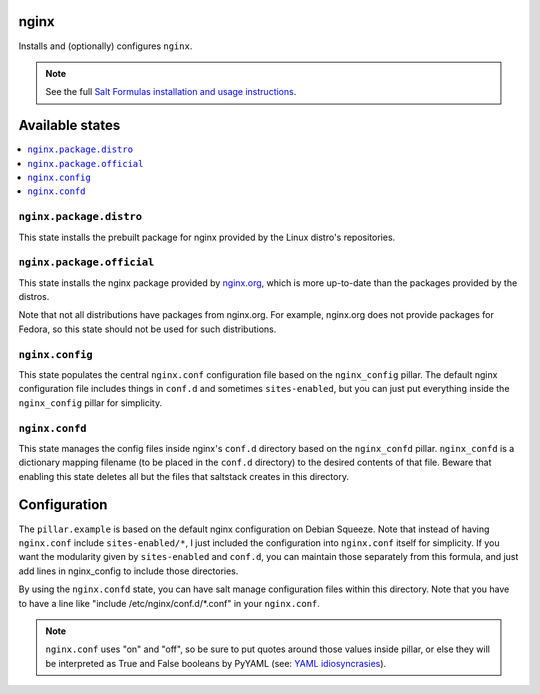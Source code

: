 nginx
======
Installs and (optionally) configures ``nginx``.

.. note::

    See the full `Salt Formulas installation and usage instructions
    <http://docs.saltstack.com/topics/conventions/formulas.html>`_.

Available states
================

.. contents::
    :local:

``nginx.package.distro``
------------------------
This state installs the prebuilt package for nginx provided by the Linux distro's repositories.

``nginx.package.official``
--------------------------
This state installs the nginx package provided by `nginx.org <http://wiki.nginx.org/Install>`_, which is more up-to-date than the packages provided by the distros.

Note that not all distributions have packages from nginx.org. For example, nginx.org does not provide packages for Fedora, so this state should not be used for such distributions.

``nginx.config``
----------------
This state populates the central ``nginx.conf`` configuration file based on the ``nginx_config`` pillar. The default nginx configuration file includes things in ``conf.d`` and sometimes ``sites-enabled``, but you can just put everything inside the ``nginx_config`` pillar for simplicity.

``nginx.confd``
---------------
This state manages the config files inside nginx's ``conf.d`` directory based on the ``nginx_confd`` pillar. ``nginx_confd`` is a dictionary mapping filename (to be placed in the ``conf.d`` directory) to the desired contents of that file.
Beware that enabling this state deletes all but the files that saltstack creates in this directory.

Configuration
=============
The ``pillar.example`` is based on the default nginx configuration on Debian Squeeze. Note that instead of having ``nginx.conf`` include ``sites-enabled/*``, I just included the configuration into ``nginx.conf`` itself for simplicity. If you want the modularity given by ``sites-enabled`` and ``conf.d``, you can maintain those separately from this formula, and just add lines in nginx_config to include those directories.

By using the ``nginx.confd`` state, you can have salt manage configuration files within this directory. Note that you have to have a line like "include /etc/nginx/conf.d/*.conf" in your ``nginx.conf``.

.. note::

    ``nginx.conf`` uses "on" and "off", so be sure to put quotes around those values inside pillar, or else they will be interpreted as True and False booleans by PyYAML (see: `YAML idiosyncrasies`_).

.. _YAML idiosyncrasies: http://docs.saltstack.com/topics/troubleshooting/yaml_idiosyncrasies.html#true-false-yes-no-on-off

